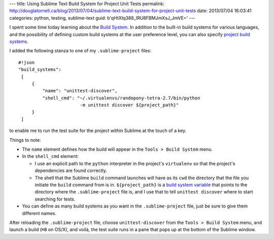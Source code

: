 ---
title: Using Sublime Text Build System for Project Unit Tests
permalink: http://douglatornell.ca/blog/2013/07/04/sublime-text-build-system-for-project-unit-tests
date: 2013/07/04 16:03:41
categories: python, testing, sublime-text
guid: b'qHtXIq388_lRU8FBMJmXsJ_JmVE='
---

I spent some time today learning about the `Build System`_.
In addition to the built-in build systems for various languages,
and the possibility of defining custom build systems at the user preference level,
you can also specify `project build systems`_.

.. _Build System: http://docs.sublimetext.info/en/latest/file_processing/build_systems.html
.. _project build systems: http://www.sublimetext.com/docs/3/projects.html

I added the following stanza to one of my ``.sublime-project`` files::

  #!json
  "build_systems":
   [
       {
           "name": "unittest-discover",
           "shell_cmd": "~/.virtualenvs/randopony-tetra-2.7/bin/python
                         -m unittest discover ${project_path}"
       }
   ]

to enable me to run the test suite for the project within Sublime at the touch of a key.

Things to note:

* The ``name`` element defines how the build will appear in the ``Tools > Build System`` menu.

* In the ``shell_cmd`` element:

  * I use an explicit path to the ``python`` interpreter in the project's ``virtualenv`` so that the project's dependencies are found correctly.

  * The shell that the Sublime ``build`` command launches will have as its ``cwd`` the directory that the file you initiate the ``build`` command from is in.
    ``${project_path}`` is a `build system variable`_ that points to the directory where the ``.sublime-project`` file is,
    and I use that to tell ``unittest discover`` where to start searching for tests.

    .. _build system variable: http://docs.sublimetext.info/en/latest/reference/build_systems.html#build-system-variables

* You can define as many build systems as you want in the ``.sublime-project`` file,
  just be sure to give them different names.

After reloading the ``.sublime-project`` file,
choose ``unittest-discover`` from the ``Tools > Build System`` menu,
and launch a build (``⌘B`` on OS/X),
and voilà,
the test suite runs in a pane that pops up at the bottom of the Sublime window.
